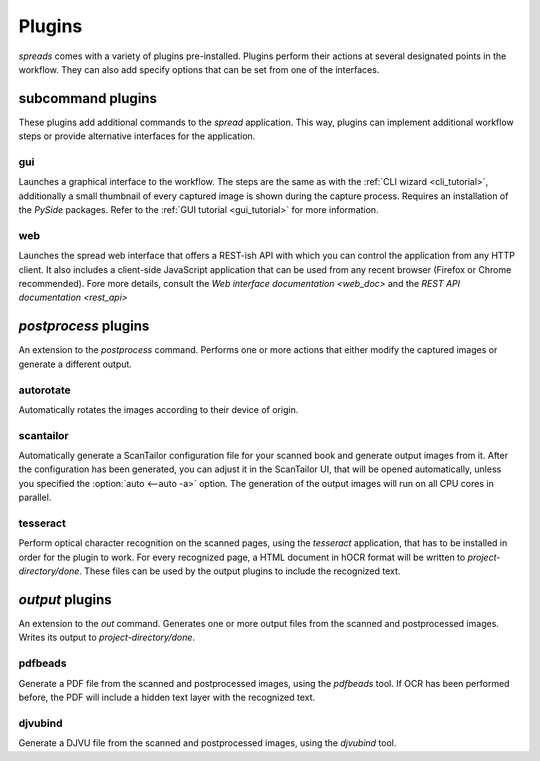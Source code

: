 Plugins
*******

*spreads* comes with a variety of plugins pre-installed. Plugins perform their
actions at several designated points in the workflow. They can also add
specify options that can be set from one of the interfaces.

subcommand plugins
==================
These plugins add additional commands to the *spread* application. This way,
plugins can implement additional workflow steps or provide alternative interfaces
for the application.

gui
---
Launches a graphical interface to the workflow. The steps are the same as with
the :ref:`CLI wizard <cli_tutorial>`, additionally a small thumbnail of every
captured image is shown during the capture process. Requires an installation of
the *PySide* packages. Refer to the :ref:`GUI tutorial <gui_tutorial>` for more
information.

web
---
Launches the spread web interface that offers a REST-ish API with which you
can control the application from any HTTP client. It also includes a
client-side JavaScript application that can be used from any recent browser
(Firefox or Chrome recommended). Fore more details, consult the `Web interface
documentation <web_doc>` and the `REST API documentation <rest_api>`

.. option:: --standalone-device

   Enable standalone mode. This option can be used for devices that are
   dedicated to scanning (e.g. a RaspberryPi that runs spreads and nothing
   else). At the moment the only additional feature it enables is the ability
   to shutdown the device from the web interface and REST API.

.. option:: --debug

   Run the application debugging mode.

.. option:: --project-dir <path>

   Location where workflow files are stored. By default this is `~/scans`.

.. option:: --mode [scanner, processor, full (default)]

   Select the mode the web plugin is supposed to run in.
   scanner: Only offer components neccessary for capture and
   download/submission to a postprocessing server
   processor: Start as a postprocessing server that can receive workflows over
   the network from other 'scanner' instances
   full: Combines the above two modes, allows for capture and
   postprocessing/output generation on the same machine

.. option:: --port <port> (default: 5000)

   Select port on which the web plugin is supposed to listen on


.. _postproc_plugs:

*postprocess* plugins
======================
An extension to the *postprocess* command. Performs one or more actions that
either modify the captured images or generate a different output.

.. _plug_autorotate:

autorotate
----------
Automatically rotates the images according to their device of origin.

.. _plug_scantailor:

scantailor
----------
Automatically generate a ScanTailor configuration file for your scanned book
and generate output images from it. After the configuration has been generated,
you can adjust it in the ScanTailor UI, that will be opened automatically,
unless you specified the :option:`auto <--auto -a>` option. The generation of
the output images will run on all CPU cores in parallel.

.. option:: --autopilot

   Run ScanTailor on on autopilot and do not require and user input during
   postprocessing. This skips the step where you can manually adjust the
   ScanTailor configuration.

.. option:: --detection <content/page> [default: content]

   By default, ScanTailor will use content boundaries to determine what to
   include in its output. With this option, you can tell it to use the page
   boundaries instead.

.. option:: --no-content

   Disable content detection step.

.. option:: --rotate

   Enable rotation step.

.. option:: --no-deskew

   Do not deskew images.

.. option:: --no-split-pages

   Do not split pages.

.. option:: --no-auto-margins

   Disable automatically detect margins.


.. _plug_tesseract:

tesseract
---------
Perform optical character recognition on the scanned pages, using the
*tesseract* application, that has to be installed in order for the plugin to
work. For every recognized page, a HTML document in hOCR format will be written
to *project-directory/done*. These files can be used by the output plugins
to include the recognized text.

.. option:: --language LANGUAGE

   Tell tesseract which language to use for OCR. You can get a list of all
   installed languages on your system by running `spread capture --help`.

.. _output_plugs:

*output* plugins
================
An extension to the *out* command. Generates one or more output files from
the scanned and postprocessed images. Writes its output to *project-directory/done*.

.. _plug_pdfbeads:

pdfbeads
--------
Generate a PDF file from the scanned and postprocessed images, using the
*pdfbeads* tool. If OCR has been performed before, the PDF will include a
hidden text layer with the recognized text.

.. _djvubind:

djvubind
--------
Generate a DJVU file from the scanned and postprocessed images, using the
*djvubind* tool.

.. seealso:: :ref:`Extending spreads functionality <extend_commands>`
